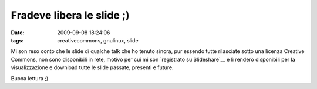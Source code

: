 Fradeve libera le slide ;)
==========================

:date: 2009-09-08 18:24:06
:tags: creativecommons, gnulinux, slide

.. raw:: html

   <center>

|I Love Slides|

.. raw:: html

   </center></center>

Mi son reso conto che le slide di qualche talk che ho tenuto sinora, pur
essendo tutte rilasciate sotto una licenza Creative Commons, non sono
disponibili in rete, motivo per cui mi son `registrato su Slideshare`__ 
e lì renderò disponibili per la visualizzazione e download tutte le 
slide passate, presenti e future.

Buona lettura ;)

.. |I Love Slides| image:: http://dl.dropbox.com/u/369614/blog/img_red/54456759_8e3b63ea3c.jpg
   :target: http://www.flickr.com/photos/vox/54456759/
.. _registrato su Slideshare: http://www.slideshare.net/fradeve
